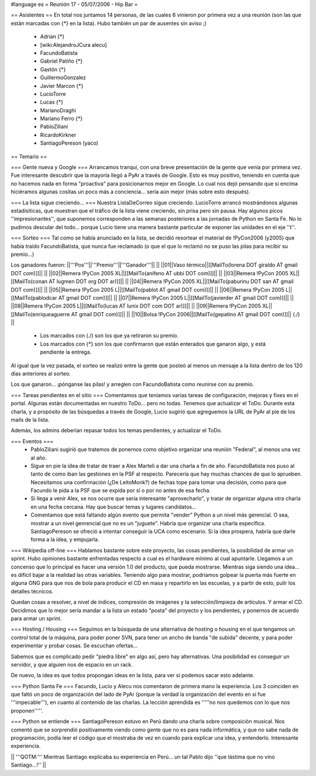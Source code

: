 #language es
= Reunión 17 - 05/07/2006 - Hip Bar =

== Asistentes ==
En total nos juntamos 14 personas, de las cuales 6 vinieron por primera vez a una reunión
(son las que están marcadas con {*} en la lista). Hubo también un par de ausentes sin aviso ;)

 * Adrian {*}
 * [wiki:AlejandroJCura alecu]
 * FacundoBatista
 * Gabriel Patiño {*}
 * Gastón {*}
 * GuillermoGonzalez
 * Javier Marcon {*}
 * LucioTorre
 * Lucas {*}
 * MarianoDraghi
 * Mariano Ferro {*}
 * PabloZiliani
 * RicardoKirkner
 * SantiagoPereson (yaco)

== Temario ==

=== Gente nueva y Google ===
Arrancamos tranqui, con una breve presentación de la gente que venía por primera vez.
Fue interesante descubrir que la mayoría llegó a PyAr a través de Google. Esto es 
muy positivo, teniendo en cuenta que no hacemos nada en forma "proactiva" para 
posicionarnos mejor en Google. Lo cual nos dejó pensando que si encima hiciéramos
algunas cositas un poco más a conciencia... sería aún mejor (más sobre esto después).

=== La lista sigue creciendo... ===
Nuestra ListaDeCorreo sigue creciendo. LucioTorre arrancó mostrándonos algunas estadísiticas,
que muestran que el tráfico de la lista viene creciendo, sin prisa pero sin pausa.
Hay algunos picos ''impresionantes'', que suponemos corresponden a las semanas posteriores a
las jornadas de Python en Santa Fe. No lo pudimos descular del todo...
porque Lucio tiene una manera bastante particular de exponer las unidades en el eje ''t''.

=== Sorteo ===
Tal como se había anunciado en la lista, se decidió resortear el material de !PyCon2006 (y2005)
que había traído FacundoBatista, que nunca fue reclamado (o que el que lo reclamó no se
puso las pilas para recibir su premio...)

Los ganadores fueron:
||'''Pos'''||'''Premio'''||'''Ganador'''|| ||
||01||Vaso térmico||[[MailTo(lorena DOT giraldo AT gmail DOT com)]]|| ||
||02||Remera !PyCon 2005 XL||[[MailTo(anifeno AT ubbi DOT com)]]|| ||
||03||Remera !PyCon 2005 XL||[[MailTo(conan AT lugmen DOT org DOT ar)]]|| ||
||04||Remera !PyCon 2005 XL||[[MailTo(paburinu DOT san AT gmail DOT com)]]|| ||
||05||Remera !PyCon 2005 L||[[MailTo(pablot AT gmail DOT com)]]|| ||
||06||Remera !PyCon 2005 L||[[MailTo(pablodcar AT gmail DOT com)]]|| ||
||07||Remera !PyCon 2005 L||[[MailTo(javierder AT gmail DOT com)]]|| ||
||08||Remera !PyCon 2005 L||[[MailTo(lucas AT lunix DOT com DOT ar)]]|| ||
||09||Remera !PyCon 2005 XL||[[MailTo(enriqueaguerre AT gmail DOT com)]]|| ||
||10||Bolsa !PyCon 2006||[[MailTo(gepatino AT gmail DOT com)]]|| (./)  ||
     * Los marcados con (./) son los que ya retiraron su premio.
     * Los marcados con {*} son los que confirmaron que están enterados que ganaron algo, y está pendiente la entrega.

Al igual que la vez pasada, el sorteo se realizó entre la gente que posteó al menos un mensaje
a la lista dentro de los 120 días anteriores al sorteo.

Los que ganaron... ¡pónganse las pilas! y arreglen con FacundoBatista como
reunirse con su premio.

=== Tareas pendientes en el sitio ===
Comentamos que teníamos varias tareas de configuración, mejoras y fixes en el portal. Algunas están
documentadas en nuestro ToDo... pero no todas. Tenemos que actualizar el ToDo. Durante esta charla,
y a propósito de las búsquedas a través de Google, Lucio sugirió que agreguemos la URL de PyAr
al pie de los mails de la lista.

Además, los admins deberían repasar todos los temas pendientes, y actualizar el ToDo.

=== Eventos ===
 * PabloZiliani sugirió que tratemos de ponernos como objetivo organizar una reunión "Federal", al menos
   una vez al año.

 * Sigue en pie la idea de tratar de traer a Alex Marteli a dar una charla a fin de año. FacundoBatista
   nos puso al tanto de como iban las gestiones en la PSF al respecto. Parecería que hay muchas chances
   de que lo aprueben. Necesitamos una confirmación (¿De LeitoMonk?) de fechas tope para tomar una
   decisión, como para que Facundo le pida a la PSF que se expida por sí o por no antes de esa fecha.

 * Si llega a venir Alex, se nos ocurre que sería interesante "aprovecharlo", y tratar de organizar
   alguna otra charla en una fecha cercana. Hay que buscar temas y lugares candidatos...

 * Comentamos que está faltando algún evento que permita "vender" Python a un nivel más gerencial. O
   sea, mostrar a un nivel genrencial que no es un "juguete". Habría que organizar una charla
   específica. SantiagoPereson se ofreció a intentar conseguir la UCA como escenario. Si la idea
   prospera, habría que darle forma a la idea, y empujarla. 

=== Wikipedia off-line ===
Hablamos bastante sobre este proyecto, las cosas pendientes, la posibilidad de armar un sprint.
Hubo opiniones bastante enfrentadas respecto a cual es el hardware mínimo al cual apuntarle.
Llegamos a un concenso que lo principal es hacer una versión 1.0 del producto, que pueda mostrarse.
Mientras siga siendo una idea... es difícil bajar a la realidad las otras variables. Teniendo algo
para mostrar, podríamos golpear la puerta más fuerte en alguna ONG para que nos de bola para
producir el CD en masa y repartirlo en las escuelas, y a partir de esto, pulir los detalles
técnicos.

Quedan cosas a resolver, a nivel de índices, compresión de imágenes y la selección/limpieza de
artículos. Y armar el CD. Decidimos que lo mejor sería mandar a la lista un estado "posta"
del proyecto y los pendientes, y ponernos de acuerdo para armar un sprint.

=== Hosting / Housing ===
Seguimos en la búsqueda de una alternativa de hosting o housing en el que tengamos un control
total de la máquina, para poder poner SVN, para tener un ancho de banda "de subida" decente,
y para poder experimentar y probar cosas. Se escuchan ofertas...

Sabemos que es complicado pedir "piedra libre" en algo así, pero hay alternativas. Una posibilidad
es conseguir un servidor, y que alguien nos de espacio en un rack.

De nuevo, la idea es que todos propongan ideas en la lista, para ver si podemos sacar esto adelante.

=== Python Santa Fe ===
Facundo, Lucio y Alecu nos comentaron de primera mano la experiencia. Los 3 coinciden en que 
faltó un poco de organización del lado de PyAr (porque la verdad la organización del evento
en sí fue '''impecable'''), en cuanto al contenido de las charlas. La lección aprendida es
'''''no nos quedemos con lo que nos proponen'''''.

=== Python se entiende ===
SantiagoPereson estuvo en Perú dando una charla sobre composición musical. Nos comentó que se
sorprendió positivamente viendo como gente que no es para nada informática, y que no sabe
nada de programación, podía leer el código que el mostraba de vez en cuando para explicar
una idea, y entenderlo. Interesante experiencia.

|| '''QOTM:''' Mientras Santiago explicaba su experiencia en Perú... un tal Pablo dijo ''que lástima que no vino Santiago...!'' ||
